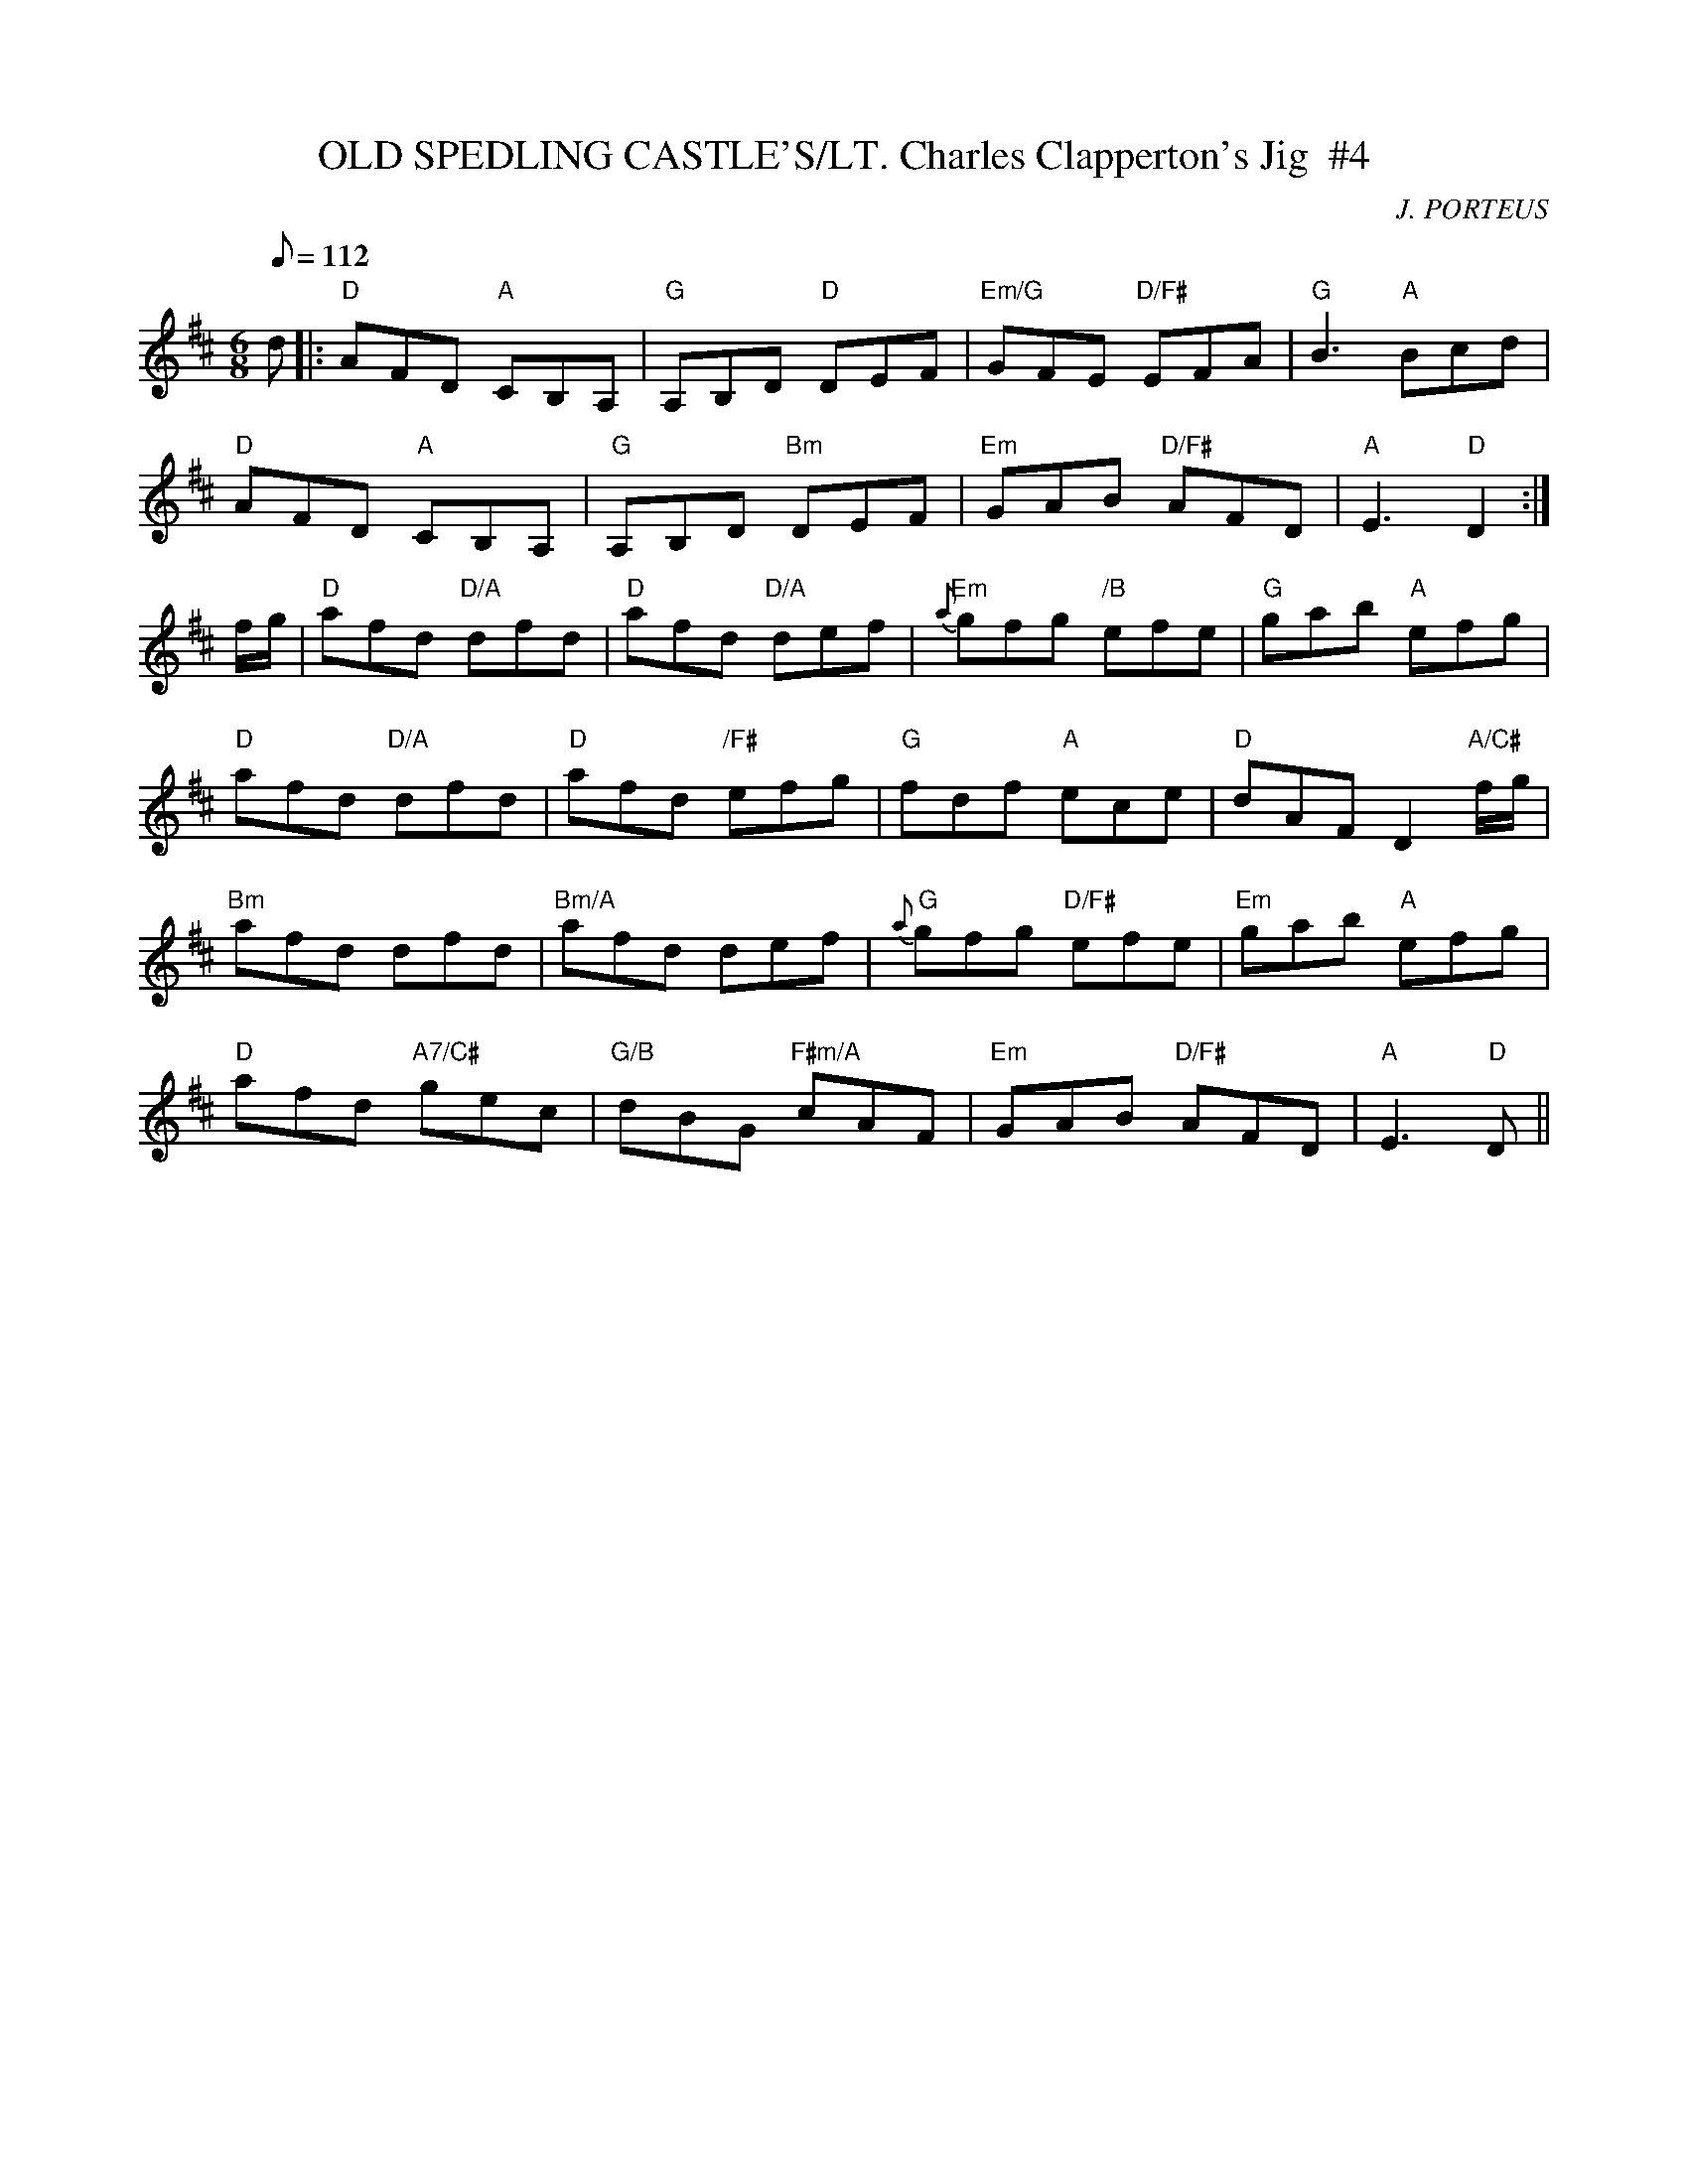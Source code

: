 X:19
T:OLD SPEDLING CASTLE'S/LT. Charles Clapperton's Jig  #4
M:6/8
L:1/8
Q:112
C:J. PORTEUS
R:JIG
K:D
d |: "D" AFD "A"  CB,A, |"G" A,B,D "D" DEF | "Em/G" GFE "D/F#" EFA | "G"B3 "A" Bcd |!
"D" AFD  "A" CB,A, | "G" A,B,D "Bm" DEF | "Em" GAB "D/F#"AFD | "A" E3 "D" D2:|!
f/g/ | "D" afd "D/A" dfd | "D" afd "D/A" def | "Em" {a}gfg "/B" efe | "G" gab "A" efg |!
 "D" afd "D/A" dfd | "D"afd  "/F#"efg | "G" fdf "A" ece | "D" dAF D2 "A/C#" f/g/ |!
"Bm" afd dfd | "Bm/A" afd def | " G" {a}gfg "D/F#" efe | "Em" gab "A" efg |!
 "D" afd "A7/C#" gec | "G/B" dBG "F#m/A" cAF | "Em" GAB "D/F#" AFD | "A"E3 "D" D||
